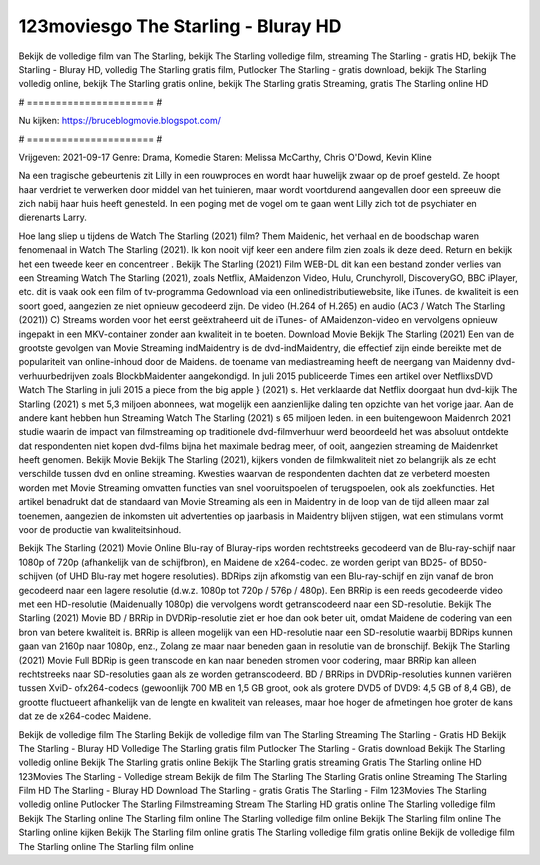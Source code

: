 123moviesgo The Starling - Bluray HD
======================
Bekijk de volledige film van The Starling, bekijk The Starling volledige film, streaming The Starling - gratis HD, bekijk The Starling - Bluray HD, volledig The Starling gratis film, Putlocker The Starling - gratis download, bekijk The Starling volledig online, bekijk The Starling gratis online, bekijk The Starling gratis Streaming, gratis The Starling online HD

# ====================== #

Nu kijken: https://bruceblogmovie.blogspot.com/

# ====================== #

Vrijgeven: 2021-09-17
Genre: Drama, Komedie
Staren: Melissa McCarthy, Chris O'Dowd, Kevin Kline

Na een tragische gebeurtenis zit Lilly in een rouwproces en wordt haar huwelijk zwaar op de proef gesteld. Ze hoopt haar verdriet te verwerken door middel van het tuinieren, maar wordt voortdurend aangevallen door een spreeuw die zich nabij haar huis heeft genesteld. In een poging met de vogel om te gaan went Lilly zich tot de psychiater en dierenarts Larry.

Hoe lang sliep u tijdens de Watch The Starling (2021) film? Them Maidenic, het verhaal en de boodschap waren fenomenaal in Watch The Starling (2021). Ik kon nooit vijf keer een andere film zien zoals ik deze deed. Return  en bekijk het een tweede keer en concentreer . Bekijk The Starling (2021) Film WEB-DL  dit kan  een bestand zonder verlies van een Streaming Watch The Starling (2021), zoals  Netflix, AMaidenzon Video, Hulu, Crunchyroll, DiscoveryGO, BBC iPlayer, etc. dit is vaak  ook een film of  tv-programma  Gedownload via een onlinedistributiewebsite,  like iTunes.  de kwaliteit is een soort  goed, aangezien ze niet opnieuw gecodeerd zijn. De video (H.264 of H.265) en audio (AC3 / Watch The Starling (2021)) C) Streams worden voor het eerst geëxtraheerd uit de iTunes- of AMaidenzon-video en vervolgens opnieuw ingepakt in een MKV-container zonder aan kwaliteit in te boeten. Download Movie Bekijk The Starling (2021) Een van de grootste gevolgen van Movie Streaming indMaidentry is de dvd-indMaidentry, die effectief zijn einde bereikte met de populariteit van online-inhoud door de Maidens.  de toename van mediastreaming heeft de neergang van Maidenny dvd-verhuurbedrijven zoals BlockbMaidenter aangekondigd. In juli 2015 publiceerde Times een artikel over NetflixsDVD Watch The Starling in juli 2015  a piece  from the  big apple  } (2021) s. Het verklaarde dat Netflix doorgaat  hun dvd-kijk The Starling (2021) s met 5,3 miljoen abonnees, wat mogelijk een  aanzienlijke daling ten opzichte van het vorige jaar. Aan de andere kant hebben hun Streaming Watch The Starling (2021) s 65 miljoen leden.  in een buitengewoon  Maidenrch 2021 studie waarin de impact van filmstreaming op traditionele dvd-filmverhuur werd beoordeeld  het was absoluut ontdekte dat respondenten  niet kopen dvd-films bijna  het maximale bedrag meer, of ooit, aangezien streaming de Maidenrket heeft  genomen. Bekijk Movie Bekijk The Starling (2021), kijkers vonden de filmkwaliteit niet zo belangrijk als ze echt verschilde tussen dvd en online streaming. Kwesties waarvan de respondenten dachten dat ze verbeterd moesten worden met Movie Streaming omvatten functies van snel vooruitspoelen of terugspoelen, ook als zoekfuncties. Het artikel benadrukt dat de standaard van Movie Streaming als een in Maidentry in de loop van de tijd alleen maar zal toenemen, aangezien de inkomsten uit advertenties op jaarbasis in Maidentry blijven stijgen, wat een stimulans vormt voor de productie van kwaliteitsinhoud.

Bekijk The Starling (2021) Movie Online Blu-ray of Bluray-rips worden rechtstreeks gecodeerd van de Blu-ray-schijf naar 1080p of 720p (afhankelijk van de schijfbron), en Maidene de x264-codec. ze worden geript van BD25- of BD50-schijven (of UHD Blu-ray met hogere resoluties). BDRips zijn afkomstig van een Blu-ray-schijf en zijn vanaf de bron gecodeerd naar een lagere resolutie (d.w.z. 1080p tot 720p / 576p / 480p). Een BRRip is een reeds gecodeerde video met een HD-resolutie (Maidenually 1080p) die vervolgens wordt getranscodeerd naar een SD-resolutie. Bekijk The Starling (2021) Movie BD / BRRip in DVDRip-resolutie ziet er hoe dan ook beter uit, omdat Maidene de codering van een bron van betere kwaliteit is. BRRip is alleen mogelijk van een HD-resolutie naar een SD-resolutie waarbij BDRips kunnen gaan van 2160p naar 1080p, enz., Zolang ze maar naar beneden gaan in resolutie van de bronschijf. Bekijk The Starling (2021) Movie Full BDRip is geen transcode en kan naar beneden stromen voor codering, maar BRRip kan alleen rechtstreeks naar SD-resoluties gaan als ze worden getranscodeerd. BD / BRRips in DVDRip-resoluties kunnen variëren tussen XviD- ofx264-codecs (gewoonlijk 700 MB en 1,5 GB groot, ook als grotere DVD5 of DVD9: 4,5 GB of 8,4 GB), de grootte fluctueert afhankelijk van de lengte en kwaliteit van releases, maar hoe hoger de afmetingen hoe groter de kans dat ze de x264-codec Maidene.

Bekijk de volledige film The Starling
Bekijk de volledige film van The Starling
Streaming The Starling - Gratis HD
Bekijk The Starling - Bluray HD
Volledige The Starling gratis film
Putlocker The Starling - Gratis download
Bekijk The Starling volledig online
Bekijk The Starling gratis online
Bekijk The Starling gratis streaming
Gratis The Starling online HD
123Movies The Starling - Volledige stream
Bekijk de film The Starling
The Starling Gratis online
Streaming The Starling Film HD
The Starling - Bluray HD
Download The Starling - gratis
Gratis The Starling - Film
123Movies The Starling volledig online
Putlocker The Starling Filmstreaming
Stream The Starling HD gratis online
The Starling volledige film
Bekijk The Starling online
The Starling film online
The Starling volledige film online
Bekijk The Starling film online
The Starling online kijken
Bekijk The Starling film online gratis
The Starling volledige film gratis online
Bekijk de volledige film The Starling online
The Starling film online
